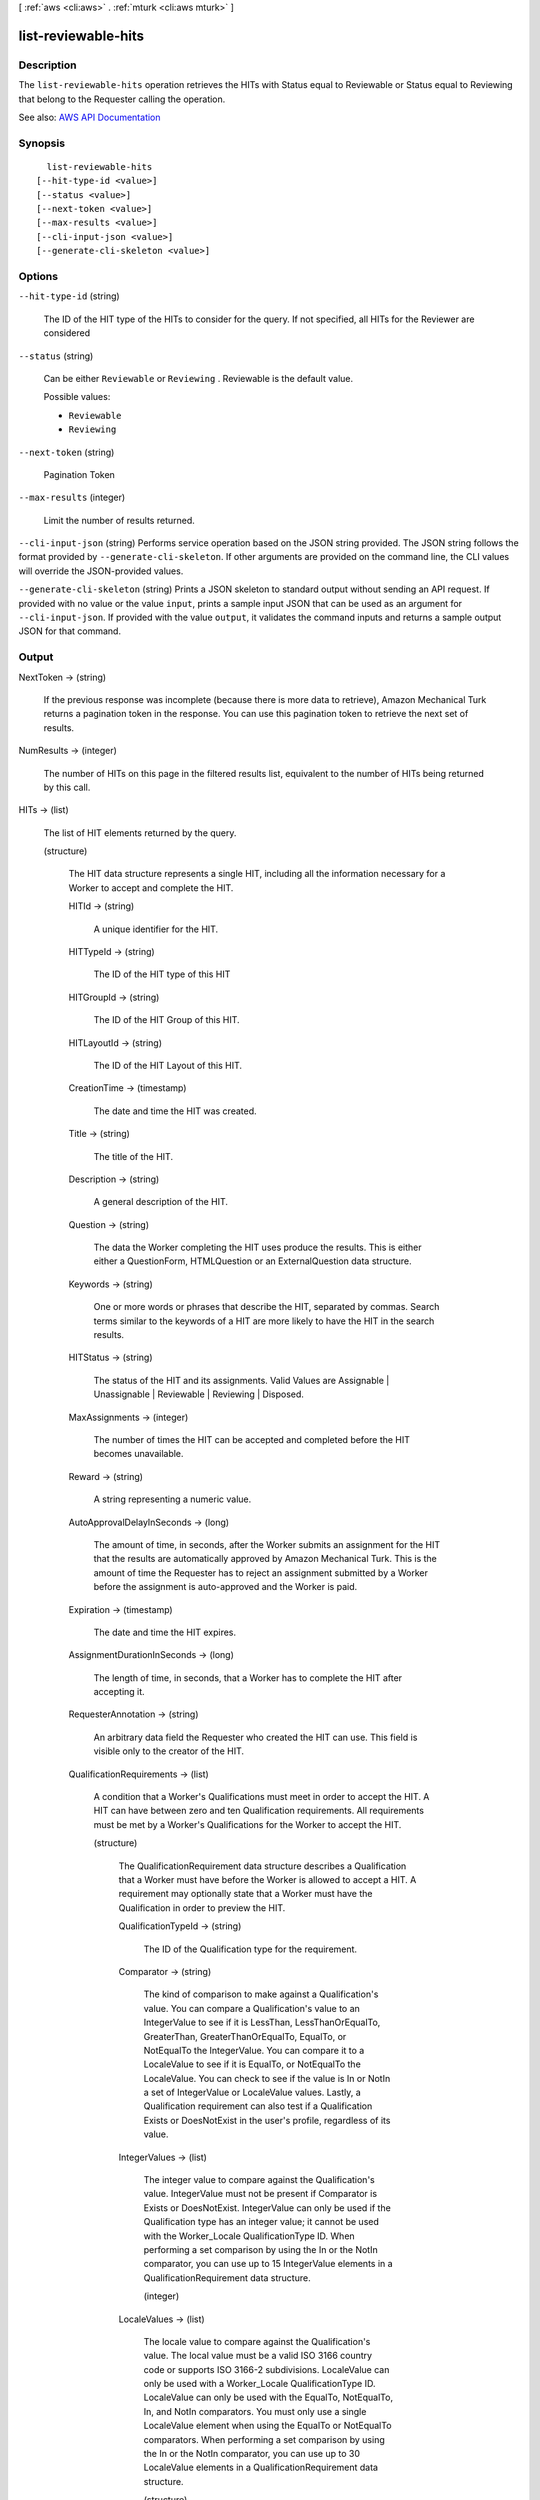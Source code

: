 [ :ref:`aws <cli:aws>` . :ref:`mturk <cli:aws mturk>` ]

.. _cli:aws mturk list-reviewable-hits:


********************
list-reviewable-hits
********************



===========
Description
===========



The ``list-reviewable-hits`` operation retrieves the HITs with Status equal to Reviewable or Status equal to Reviewing that belong to the Requester calling the operation. 



See also: `AWS API Documentation <https://docs.aws.amazon.com/goto/WebAPI/mturk-requester-2017-01-17/ListReviewableHITs>`_


========
Synopsis
========

::

    list-reviewable-hits
  [--hit-type-id <value>]
  [--status <value>]
  [--next-token <value>]
  [--max-results <value>]
  [--cli-input-json <value>]
  [--generate-cli-skeleton <value>]




=======
Options
=======

``--hit-type-id`` (string)


  The ID of the HIT type of the HITs to consider for the query. If not specified, all HITs for the Reviewer are considered 

  

``--status`` (string)


  Can be either ``Reviewable`` or ``Reviewing`` . Reviewable is the default value. 

  

  Possible values:

  
  *   ``Reviewable``

  
  *   ``Reviewing``

  

  

``--next-token`` (string)


  Pagination Token

  

``--max-results`` (integer)


  Limit the number of results returned. 

  

``--cli-input-json`` (string)
Performs service operation based on the JSON string provided. The JSON string follows the format provided by ``--generate-cli-skeleton``. If other arguments are provided on the command line, the CLI values will override the JSON-provided values.

``--generate-cli-skeleton`` (string)
Prints a JSON skeleton to standard output without sending an API request. If provided with no value or the value ``input``, prints a sample input JSON that can be used as an argument for ``--cli-input-json``. If provided with the value ``output``, it validates the command inputs and returns a sample output JSON for that command.



======
Output
======

NextToken -> (string)

  

  If the previous response was incomplete (because there is more data to retrieve), Amazon Mechanical Turk returns a pagination token in the response. You can use this pagination token to retrieve the next set of results. 

  

  

NumResults -> (integer)

  

  The number of HITs on this page in the filtered results list, equivalent to the number of HITs being returned by this call. 

  

  

HITs -> (list)

  

  The list of HIT elements returned by the query.

  

  (structure)

    

    The HIT data structure represents a single HIT, including all the information necessary for a Worker to accept and complete the HIT.

    

    HITId -> (string)

      

      A unique identifier for the HIT.

      

      

    HITTypeId -> (string)

      

      The ID of the HIT type of this HIT

      

      

    HITGroupId -> (string)

      

      The ID of the HIT Group of this HIT.

      

      

    HITLayoutId -> (string)

      

      The ID of the HIT Layout of this HIT.

      

      

    CreationTime -> (timestamp)

      

      The date and time the HIT was created.

      

      

    Title -> (string)

      

      The title of the HIT.

      

      

    Description -> (string)

      

      A general description of the HIT.

      

      

    Question -> (string)

      

      The data the Worker completing the HIT uses produce the results. This is either either a QuestionForm, HTMLQuestion or an ExternalQuestion data structure.

      

      

    Keywords -> (string)

      

      One or more words or phrases that describe the HIT, separated by commas. Search terms similar to the keywords of a HIT are more likely to have the HIT in the search results.

      

      

    HITStatus -> (string)

      

      The status of the HIT and its assignments. Valid Values are Assignable | Unassignable | Reviewable | Reviewing | Disposed. 

      

      

    MaxAssignments -> (integer)

      

      The number of times the HIT can be accepted and completed before the HIT becomes unavailable. 

      

      

    Reward -> (string)

      

      A string representing a numeric value.

      

      

    AutoApprovalDelayInSeconds -> (long)

      

      The amount of time, in seconds, after the Worker submits an assignment for the HIT that the results are automatically approved by Amazon Mechanical Turk. This is the amount of time the Requester has to reject an assignment submitted by a Worker before the assignment is auto-approved and the Worker is paid. 

      

      

    Expiration -> (timestamp)

      

      The date and time the HIT expires.

      

      

    AssignmentDurationInSeconds -> (long)

      

      The length of time, in seconds, that a Worker has to complete the HIT after accepting it.

      

      

    RequesterAnnotation -> (string)

      

      An arbitrary data field the Requester who created the HIT can use. This field is visible only to the creator of the HIT.

      

      

    QualificationRequirements -> (list)

      

      A condition that a Worker's Qualifications must meet in order to accept the HIT. A HIT can have between zero and ten Qualification requirements. All requirements must be met by a Worker's Qualifications for the Worker to accept the HIT.

      

      (structure)

        

        The QualificationRequirement data structure describes a Qualification that a Worker must have before the Worker is allowed to accept a HIT. A requirement may optionally state that a Worker must have the Qualification in order to preview the HIT. 

        

        QualificationTypeId -> (string)

          

          The ID of the Qualification type for the requirement.

          

          

        Comparator -> (string)

          

          The kind of comparison to make against a Qualification's value. You can compare a Qualification's value to an IntegerValue to see if it is LessThan, LessThanOrEqualTo, GreaterThan, GreaterThanOrEqualTo, EqualTo, or NotEqualTo the IntegerValue. You can compare it to a LocaleValue to see if it is EqualTo, or NotEqualTo the LocaleValue. You can check to see if the value is In or NotIn a set of IntegerValue or LocaleValue values. Lastly, a Qualification requirement can also test if a Qualification Exists or DoesNotExist in the user's profile, regardless of its value. 

          

          

        IntegerValues -> (list)

          

          The integer value to compare against the Qualification's value. IntegerValue must not be present if Comparator is Exists or DoesNotExist. IntegerValue can only be used if the Qualification type has an integer value; it cannot be used with the Worker_Locale QualificationType ID. When performing a set comparison by using the In or the NotIn comparator, you can use up to 15 IntegerValue elements in a QualificationRequirement data structure. 

          

          (integer)

            

            

          

        LocaleValues -> (list)

          

          The locale value to compare against the Qualification's value. The local value must be a valid ISO 3166 country code or supports ISO 3166-2 subdivisions. LocaleValue can only be used with a Worker_Locale QualificationType ID. LocaleValue can only be used with the EqualTo, NotEqualTo, In, and NotIn comparators. You must only use a single LocaleValue element when using the EqualTo or NotEqualTo comparators. When performing a set comparison by using the In or the NotIn comparator, you can use up to 30 LocaleValue elements in a QualificationRequirement data structure. 

          

          (structure)

            

            The Locale data structure represents a geographical region or location.

            

            Country -> (string)

              

              The country of the locale. Must be a valid ISO 3166 country code. For example, the code US refers to the United States of America. 

              

              

            Subdivision -> (string)

              

              The state or subdivision of the locale. A valid ISO 3166-2 subdivision code. For example, the code WA refers to the state of Washington.

              

              

            

          

        RequiredToPreview -> (boolean)

          

          If true, the question data for the HIT will not be shown when a Worker whose Qualifications do not meet this requirement tries to preview the HIT. That is, a Worker's Qualifications must meet all of the requirements for which RequiredToPreview is true in order to preview the HIT. If a Worker meets all of the requirements where RequiredToPreview is true (or if there are no such requirements), but does not meet all of the requirements for the HIT, the Worker will be allowed to preview the HIT's question data, but will not be allowed to accept and complete the HIT. The default is false. 

          

          

        

      

    HITReviewStatus -> (string)

      

      Indicates the review status of the HIT. Valid Values are NotReviewed | MarkedForReview | ReviewedAppropriate | ReviewedInappropriate.

      

      

    NumberOfAssignmentsPending -> (integer)

      

      The number of assignments for this HIT that are being previewed or have been accepted by Workers, but have not yet been submitted, returned, or abandoned.

      

      

    NumberOfAssignmentsAvailable -> (integer)

      

      The number of assignments for this HIT that are available for Workers to accept.

      

      

    NumberOfAssignmentsCompleted -> (integer)

      

      The number of assignments for this HIT that have been approved or rejected.

      

      

    

  

